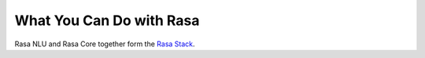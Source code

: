 
What You Can Do with Rasa
=========================

Rasa NLU and Rasa Core together form the `Rasa Stack <https://rasa.com/products/rasa-stack>`_.



.. card::
   :title: Turn Natural Language Into Structured Data
   :subtitle: NLU Quickstart
   :link: /nlu/quickstart/
   :description: turn messages into intents and entities and live the dream
   :image_url: http://core.rasa.com/_images/mood_bot.png


.. card::
   :title: Match Messages to Multiple Intents
   :subtitle: multi-intents
   :link: /nlu/choosing_pipeline/
   :description: 
   :image_url: _static/images/multi_intent.png


.. card::
   :title: Custom Word Vectors
   :subtitle: choosing a pipeline
   :link: /nlu/choosing_pipeline/
   :description: Train custom word embeddings for your bot or assistant,
       or use pre-trained ones.
   :image_url: _static/images/word_vectors.png


.. card::
   :title: Extract Custom and Built-in Entities
   :subtitle: entity extractors
   :link: /nlu/entities/
   :description: extract entities specific to your domain
   :image_url: _static/images/custom_entities.png


.. card::
   :title: Learn To Handle Context from Real Conversations
   :subtitle: core quickstart
   :link: /core/quickstart/
   :description: throw away your unmaintainable state machine and use machine learning instead
   :image_url: _static/images/state_machine.png


.. card::
   :title: Interactively teach your agent new skills
   :subtitle: interactive learning
   :link: /core/interactive_learning/
   :description: provide feedback to correct errors and teach new skills
   :image_url: _static/images/interactive_learning.png

